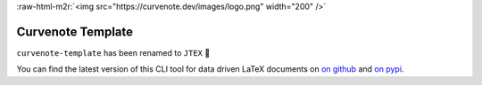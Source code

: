 .. role:: raw-html-m2r(raw)
   :format: html


:raw-html-m2r:`<img src="https://curvenote.dev/images/logo.png" width="200" />`

Curvenote Template
==================

``curvenote-template`` has been renamed to ``JTEX`` 🚀

You can find the latest version of this CLI tool for data driven LaTeX documents on `on github <https://github.com/curvenote/jtex>`_ and `on pypi <https://pypi.org/project/jtex/>`_.
